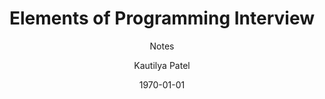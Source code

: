 #+STARTUP: indent hidestars
#+MACRO: NEWLINE @@latex:\@@ @@html:<br>@@

#+OPTIONS: ':nil *:t -:t ::t <:t H:3 \n:nil ^:nil arch:headline
#+OPTIONS: author:t broken-links:nil c:nil creator:nil
#+OPTIONS: d:(not "LOGBOOK") date:t e:t email:nil f:t inline:t num:nil
#+OPTIONS: p:nil pri:nil prop:nil stat:t tags:nil tasks:nil tex:t
#+OPTIONS: timestamp:t title:t toc:t todo:t |:t
#+TITLE: Elements of Programming Interview
#+DATE: \today
#+AUTHOR: Kautilya Patel
#+EMAIL: patel.kautilya@gmail.com
#+LANGUAGE: en
#+EXPORT_FILE_NAME: epi.pdf
#+EXCLUDE_TAGS: noexport
#+CREATOR: Emacs 26.1 (Org mode 9.1.9)

#+LATEX_CLASS: article
#+LATEX_CLASS_OPTIONS:
#+DESCRIPTION: Elements of Programming Interview
#+KEYWORDS:
#+SUBTITLE: Notes
#+LATEX_COMPILER: pdflatex

#+LATEX_HEADER: \usepackage[utf8]{inputenc}
#+LATEX_HEADER: \usepackage[margin=0.5 in]{geometry}
#+LATEX_HEADER: \usepackage{parskip}
